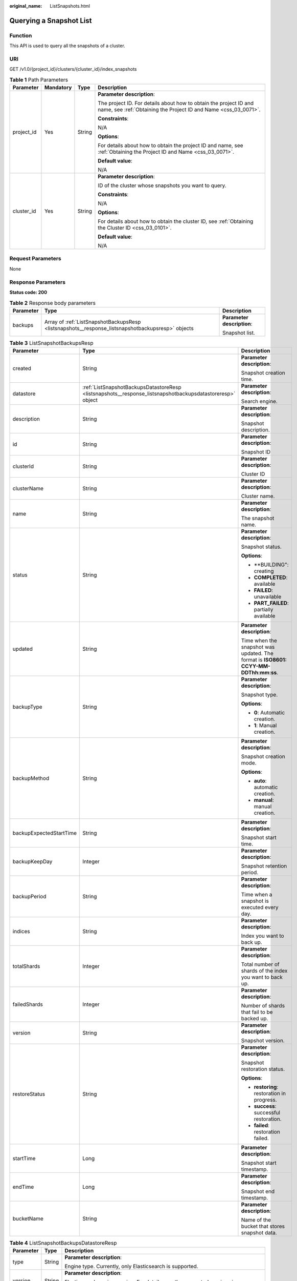 :original_name: ListSnapshots.html

.. _ListSnapshots:

Querying a Snapshot List
========================

Function
--------

This API is used to query all the snapshots of a cluster.

URI
---

GET /v1.0/{project_id}/clusters/{cluster_id}/index_snapshots

.. table:: **Table 1** Path Parameters

   +-----------------+-----------------+-----------------+--------------------------------------------------------------------------------------------------------------------------------------+
   | Parameter       | Mandatory       | Type            | Description                                                                                                                          |
   +=================+=================+=================+======================================================================================================================================+
   | project_id      | Yes             | String          | **Parameter description**:                                                                                                           |
   |                 |                 |                 |                                                                                                                                      |
   |                 |                 |                 | The project ID. For details about how to obtain the project ID and name, see :ref:`Obtaining the Project ID and Name <css_03_0071>`. |
   |                 |                 |                 |                                                                                                                                      |
   |                 |                 |                 | **Constraints**:                                                                                                                     |
   |                 |                 |                 |                                                                                                                                      |
   |                 |                 |                 | N/A                                                                                                                                  |
   |                 |                 |                 |                                                                                                                                      |
   |                 |                 |                 | **Options**:                                                                                                                         |
   |                 |                 |                 |                                                                                                                                      |
   |                 |                 |                 | For details about how to obtain the project ID and name, see :ref:`Obtaining the Project ID and Name <css_03_0071>`.                 |
   |                 |                 |                 |                                                                                                                                      |
   |                 |                 |                 | **Default value**:                                                                                                                   |
   |                 |                 |                 |                                                                                                                                      |
   |                 |                 |                 | N/A                                                                                                                                  |
   +-----------------+-----------------+-----------------+--------------------------------------------------------------------------------------------------------------------------------------+
   | cluster_id      | Yes             | String          | **Parameter description**:                                                                                                           |
   |                 |                 |                 |                                                                                                                                      |
   |                 |                 |                 | ID of the cluster whose snapshots you want to query.                                                                                 |
   |                 |                 |                 |                                                                                                                                      |
   |                 |                 |                 | **Constraints**:                                                                                                                     |
   |                 |                 |                 |                                                                                                                                      |
   |                 |                 |                 | N/A                                                                                                                                  |
   |                 |                 |                 |                                                                                                                                      |
   |                 |                 |                 | **Options**:                                                                                                                         |
   |                 |                 |                 |                                                                                                                                      |
   |                 |                 |                 | For details about how to obtain the cluster ID, see :ref:`Obtaining the Cluster ID <css_03_0101>`.                                   |
   |                 |                 |                 |                                                                                                                                      |
   |                 |                 |                 | **Default value**:                                                                                                                   |
   |                 |                 |                 |                                                                                                                                      |
   |                 |                 |                 | N/A                                                                                                                                  |
   +-----------------+-----------------+-----------------+--------------------------------------------------------------------------------------------------------------------------------------+

Request Parameters
------------------

None

Response Parameters
-------------------

**Status code: 200**

.. table:: **Table 2** Response body parameters

   +-----------------------+---------------------------------------------------------------------------------------------------+----------------------------+
   | Parameter             | Type                                                                                              | Description                |
   +=======================+===================================================================================================+============================+
   | backups               | Array of :ref:`ListSnapshotBackupsResp <listsnapshots__response_listsnapshotbackupsresp>` objects | **Parameter description**: |
   |                       |                                                                                                   |                            |
   |                       |                                                                                                   | Snapshot list.             |
   +-----------------------+---------------------------------------------------------------------------------------------------+----------------------------+

.. _listsnapshots__response_listsnapshotbackupsresp:

.. table:: **Table 3** ListSnapshotBackupsResp

   +-------------------------+-----------------------------------------------------------------------------------------------------------+-------------------------------------------------------------------------------------+
   | Parameter               | Type                                                                                                      | Description                                                                         |
   +=========================+===========================================================================================================+=====================================================================================+
   | created                 | String                                                                                                    | **Parameter description**:                                                          |
   |                         |                                                                                                           |                                                                                     |
   |                         |                                                                                                           | Snapshot creation time.                                                             |
   +-------------------------+-----------------------------------------------------------------------------------------------------------+-------------------------------------------------------------------------------------+
   | datastore               | :ref:`ListSnapshotBackupsDatastoreResp <listsnapshots__response_listsnapshotbackupsdatastoreresp>` object | **Parameter description**:                                                          |
   |                         |                                                                                                           |                                                                                     |
   |                         |                                                                                                           | Search engine.                                                                      |
   +-------------------------+-----------------------------------------------------------------------------------------------------------+-------------------------------------------------------------------------------------+
   | description             | String                                                                                                    | **Parameter description**:                                                          |
   |                         |                                                                                                           |                                                                                     |
   |                         |                                                                                                           | Snapshot description.                                                               |
   +-------------------------+-----------------------------------------------------------------------------------------------------------+-------------------------------------------------------------------------------------+
   | id                      | String                                                                                                    | **Parameter description**:                                                          |
   |                         |                                                                                                           |                                                                                     |
   |                         |                                                                                                           | Snapshot ID                                                                         |
   +-------------------------+-----------------------------------------------------------------------------------------------------------+-------------------------------------------------------------------------------------+
   | clusterId               | String                                                                                                    | **Parameter description**:                                                          |
   |                         |                                                                                                           |                                                                                     |
   |                         |                                                                                                           | Cluster ID                                                                          |
   +-------------------------+-----------------------------------------------------------------------------------------------------------+-------------------------------------------------------------------------------------+
   | clusterName             | String                                                                                                    | **Parameter description**:                                                          |
   |                         |                                                                                                           |                                                                                     |
   |                         |                                                                                                           | Cluster name.                                                                       |
   +-------------------------+-----------------------------------------------------------------------------------------------------------+-------------------------------------------------------------------------------------+
   | name                    | String                                                                                                    | **Parameter description**:                                                          |
   |                         |                                                                                                           |                                                                                     |
   |                         |                                                                                                           | The snapshot name.                                                                  |
   +-------------------------+-----------------------------------------------------------------------------------------------------------+-------------------------------------------------------------------------------------+
   | status                  | String                                                                                                    | **Parameter description**:                                                          |
   |                         |                                                                                                           |                                                                                     |
   |                         |                                                                                                           | Snapshot status.                                                                    |
   |                         |                                                                                                           |                                                                                     |
   |                         |                                                                                                           | **Options**:                                                                        |
   |                         |                                                                                                           |                                                                                     |
   |                         |                                                                                                           | -  \**BUILDING": creating                                                           |
   |                         |                                                                                                           |                                                                                     |
   |                         |                                                                                                           | -  **COMPLETED**: available                                                         |
   |                         |                                                                                                           |                                                                                     |
   |                         |                                                                                                           | -  **FAILED**: unavailable                                                          |
   |                         |                                                                                                           |                                                                                     |
   |                         |                                                                                                           | -  **PART_FAILED**: partially available                                             |
   +-------------------------+-----------------------------------------------------------------------------------------------------------+-------------------------------------------------------------------------------------+
   | updated                 | String                                                                                                    | **Parameter description**:                                                          |
   |                         |                                                                                                           |                                                                                     |
   |                         |                                                                                                           | Time when the snapshot was updated. The format is **ISO8601: CCYY-MM-DDThh:mm:ss**. |
   +-------------------------+-----------------------------------------------------------------------------------------------------------+-------------------------------------------------------------------------------------+
   | backupType              | String                                                                                                    | **Parameter description**:                                                          |
   |                         |                                                                                                           |                                                                                     |
   |                         |                                                                                                           | Snapshot type.                                                                      |
   |                         |                                                                                                           |                                                                                     |
   |                         |                                                                                                           | **Options**:                                                                        |
   |                         |                                                                                                           |                                                                                     |
   |                         |                                                                                                           | -  **0**: Automatic creation.                                                       |
   |                         |                                                                                                           |                                                                                     |
   |                         |                                                                                                           | -  **1**: Manual creation.                                                          |
   +-------------------------+-----------------------------------------------------------------------------------------------------------+-------------------------------------------------------------------------------------+
   | backupMethod            | String                                                                                                    | **Parameter description**:                                                          |
   |                         |                                                                                                           |                                                                                     |
   |                         |                                                                                                           | Snapshot creation mode.                                                             |
   |                         |                                                                                                           |                                                                                     |
   |                         |                                                                                                           | **Options**:                                                                        |
   |                         |                                                                                                           |                                                                                     |
   |                         |                                                                                                           | -  **auto**: automatic creation.                                                    |
   |                         |                                                                                                           |                                                                                     |
   |                         |                                                                                                           | -  **manual**: manual creation.                                                     |
   +-------------------------+-----------------------------------------------------------------------------------------------------------+-------------------------------------------------------------------------------------+
   | backupExpectedStartTime | String                                                                                                    | **Parameter description**:                                                          |
   |                         |                                                                                                           |                                                                                     |
   |                         |                                                                                                           | Snapshot start time.                                                                |
   +-------------------------+-----------------------------------------------------------------------------------------------------------+-------------------------------------------------------------------------------------+
   | backupKeepDay           | Integer                                                                                                   | **Parameter description**:                                                          |
   |                         |                                                                                                           |                                                                                     |
   |                         |                                                                                                           | Snapshot retention period.                                                          |
   +-------------------------+-----------------------------------------------------------------------------------------------------------+-------------------------------------------------------------------------------------+
   | backupPeriod            | String                                                                                                    | **Parameter description**:                                                          |
   |                         |                                                                                                           |                                                                                     |
   |                         |                                                                                                           | Time when a snapshot is executed every day.                                         |
   +-------------------------+-----------------------------------------------------------------------------------------------------------+-------------------------------------------------------------------------------------+
   | indices                 | String                                                                                                    | **Parameter description**:                                                          |
   |                         |                                                                                                           |                                                                                     |
   |                         |                                                                                                           | Index you want to back up.                                                          |
   +-------------------------+-----------------------------------------------------------------------------------------------------------+-------------------------------------------------------------------------------------+
   | totalShards             | Integer                                                                                                   | **Parameter description**:                                                          |
   |                         |                                                                                                           |                                                                                     |
   |                         |                                                                                                           | Total number of shards of the index you want to back up.                            |
   +-------------------------+-----------------------------------------------------------------------------------------------------------+-------------------------------------------------------------------------------------+
   | failedShards            | Integer                                                                                                   | **Parameter description**:                                                          |
   |                         |                                                                                                           |                                                                                     |
   |                         |                                                                                                           | Number of shards that fail to be backed up.                                         |
   +-------------------------+-----------------------------------------------------------------------------------------------------------+-------------------------------------------------------------------------------------+
   | version                 | String                                                                                                    | **Parameter description**:                                                          |
   |                         |                                                                                                           |                                                                                     |
   |                         |                                                                                                           | Snapshot version.                                                                   |
   +-------------------------+-----------------------------------------------------------------------------------------------------------+-------------------------------------------------------------------------------------+
   | restoreStatus           | String                                                                                                    | **Parameter description**:                                                          |
   |                         |                                                                                                           |                                                                                     |
   |                         |                                                                                                           | Snapshot restoration status.                                                        |
   |                         |                                                                                                           |                                                                                     |
   |                         |                                                                                                           | **Options**:                                                                        |
   |                         |                                                                                                           |                                                                                     |
   |                         |                                                                                                           | -  **restoring**: restoration in progress.                                          |
   |                         |                                                                                                           |                                                                                     |
   |                         |                                                                                                           | -  **success**: successful restoration.                                             |
   |                         |                                                                                                           |                                                                                     |
   |                         |                                                                                                           | -  **failed**: restoration failed.                                                  |
   +-------------------------+-----------------------------------------------------------------------------------------------------------+-------------------------------------------------------------------------------------+
   | startTime               | Long                                                                                                      | **Parameter description**:                                                          |
   |                         |                                                                                                           |                                                                                     |
   |                         |                                                                                                           | Snapshot start timestamp.                                                           |
   +-------------------------+-----------------------------------------------------------------------------------------------------------+-------------------------------------------------------------------------------------+
   | endTime                 | Long                                                                                                      | **Parameter description**:                                                          |
   |                         |                                                                                                           |                                                                                     |
   |                         |                                                                                                           | Snapshot end timestamp.                                                             |
   +-------------------------+-----------------------------------------------------------------------------------------------------------+-------------------------------------------------------------------------------------+
   | bucketName              | String                                                                                                    | **Parameter description**:                                                          |
   |                         |                                                                                                           |                                                                                     |
   |                         |                                                                                                           | Name of the bucket that stores snapshot data.                                       |
   +-------------------------+-----------------------------------------------------------------------------------------------------------+-------------------------------------------------------------------------------------+

.. _listsnapshots__response_listsnapshotbackupsdatastoreresp:

.. table:: **Table 4** ListSnapshotBackupsDatastoreResp

   +-----------------------+-----------------------+-----------------------------------------------------------------------------------------------------------------+
   | Parameter             | Type                  | Description                                                                                                     |
   +=======================+=======================+=================================================================================================================+
   | type                  | String                | **Parameter description**:                                                                                      |
   |                       |                       |                                                                                                                 |
   |                       |                       | Engine type. Currently, only Elasticsearch is supported.                                                        |
   +-----------------------+-----------------------+-----------------------------------------------------------------------------------------------------------------+
   | version               | String                | **Parameter description**:                                                                                      |
   |                       |                       |                                                                                                                 |
   |                       |                       | Elasticsearch engine version. For details, see the supported versions in :ref:`Before You Start <css_03_0001>`. |
   +-----------------------+-----------------------+-----------------------------------------------------------------------------------------------------------------+

Example Requests
----------------

Query the cluster snapshot list.

.. code-block:: text

   GET https://{Endpoint}/v1.0/{project_id}/clusters/{cluster_id}/index_snapshots

Example Responses
-----------------

**Status code: 200**

Request succeeded.

.. code-block::

   {
     "backups" : [ {
       "created" : "2018-03-07T07:34:47",
       "datastore" : {
         "type" : "elasticsearch",
         "version" : "x.x.x"
       },
       "description" : "",
       "id" : "e29d99c1-3d19-4ea4-ae8d-f252df76cbe9",
       "clusterId" : "37cb1075-c38e-4cd8-81df-442d52df3786",
       "clusterName" : "Es-xfx",
       "name" : "snapshot-002",
       "status" : "COMPLETED",
       "updated" : "2018-03-07T07:40:12",
       "backupType" : "1",
       "backupMethod" : "manual",
       "backupExpectedStartTime" : null,
       "backupKeepDay" : null,
       "backupPeriod" : null,
       "indices" : ".kibanawebsite2",
       "totalShards" : 6,
       "failedShards" : 0,
       "version" : "x.x.x",
       "restoreStatus" : "success",
       "startTime" : 1520408087099,
       "endTime" : 1520408412219,
       "bucketName" : "obs-b8ed"
     }, {
       "created" : "2018-03-06T15:42:37",
       "datastore" : {
         "type" : "elasticsearch",
         "version" : "x.x.x"
       },
       "description" : "",
       "id" : "29a2254e-947f-4463-b65a-5f0b17515fae",
       "clusterId" : "37cb1075-c38e-4cd8-81df-442d52df3786",
       "clusterName" : "Es-xfx",
       "name" : "snapshot-001",
       "status" : "COMPLETED",
       "updated" : "2018-03-06T15:48:04",
       "backupType" : "1",
       "backupMethod" : "manual",
       "backupExpectedStartTime" : null,
       "backupKeepDay" : null,
       "backupPeriod" : null,
       "indices" : ".kibana",
       "totalShards" : 1,
       "failedShards" : 0,
       "version" : "x.x.x",
       "restoreStatus" : "none",
       "startTime" : 1520350957275,
       "endTime" : 1520351284357,
       "bucketName" : "obs-b8ed"
     } ]
   }

Status Codes
------------

+-------------+---------------------------------------------------------------------------------------------------+
| Status Code | Description                                                                                       |
+=============+===================================================================================================+
| 200         | Request succeeded.                                                                                |
+-------------+---------------------------------------------------------------------------------------------------+
| 406         | The server could not fulfill the request according to the content characteristics of the request. |
+-------------+---------------------------------------------------------------------------------------------------+

Error Codes
-----------

See :ref:`Error Codes <css_03_0076>`.
